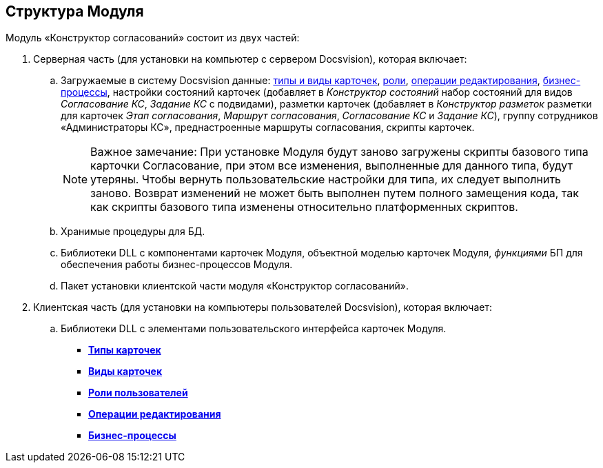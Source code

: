 [[ariaid-title1]]
== Структура Модуля

Модуль «Конструктор согласований» состоит из двух частей:

. Серверная часть (для установки на компьютер с сервером Docsvision), которая включает:
[loweralpha]
.. Загружаемые в систему Docsvision данные: xref:SubtypesDesigner_settings.adoc[типы и виды карточек], xref:Role_model.adoc[роли], xref:EditOperations_StateDesigner.adoc[операции редактирования], xref:BusinessProcesses.adoc[бизнес-процессы], настройки состояний карточек (добавляет в [.dfn .term]_Конструктор состояний_ набор состояний для видов [.dfn .term]_Согласование КС_, [.dfn .term]_Задание КС_ с подвидами), разметки карточек (добавляет в [.dfn .term]_Конструктор разметок_ разметки для карточек [.dfn .term]_Этап согласования_, [.dfn .term]_Маршрут согласования_, [.dfn .term]_Согласование КС_ и [.dfn .term]_Задание КС_), группу сотрудников «Администраторы КС», преднастроенные маршруты согласования, скрипты карточек.
+
[NOTE]
====
[.note__title]#Важное замечание:# При установке Модуля будут заново загружены скрипты базового типа карточки Согласование, при этом все изменения, выполненные для данного типа, будут утеряны. Чтобы вернуть пользовательские настройки для типа, их следует выполнить заново. Возврат изменений не может быть выполнен путем полного замещения кода, так как скрипты базового типа изменены относительно платформенных скриптов. 
====
.. Хранимые процедуры для БД.
.. Библиотеки DLL с компонентами карточек Модуля, объектной моделью карточек Модуля, [.dfn .term]_функциями_ БП для обеспечения работы бизнес-процессов Модуля.
.. Пакет установки клиентской части модуля «Конструктор согласований».
. Клиентская часть (для установки на компьютеры пользователей Docsvision), которая включает:
[loweralpha]
.. Библиотеки DLL с элементами пользовательского интерфейса карточек Модуля.

* *xref:../pages/Card_types.adoc[Типы карточек]* +
* *xref:../pages/SubtypesDesigner_settings.adoc[Виды карточек]* +
* *xref:../pages/Role_model.adoc[Роли пользователей]* +
* *xref:../pages/EditOperations_StateDesigner.adoc[Операции редактирования]* +
* *xref:../pages/BusinessProcesses.adoc[Бизнес-процессы]* +
